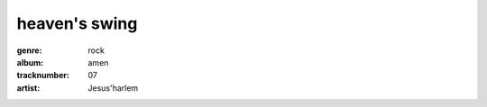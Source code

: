 ==============
heaven's swing
==============
:genre: rock
:album: amen
:tracknumber: 07
:artist: Jesus'harlem
